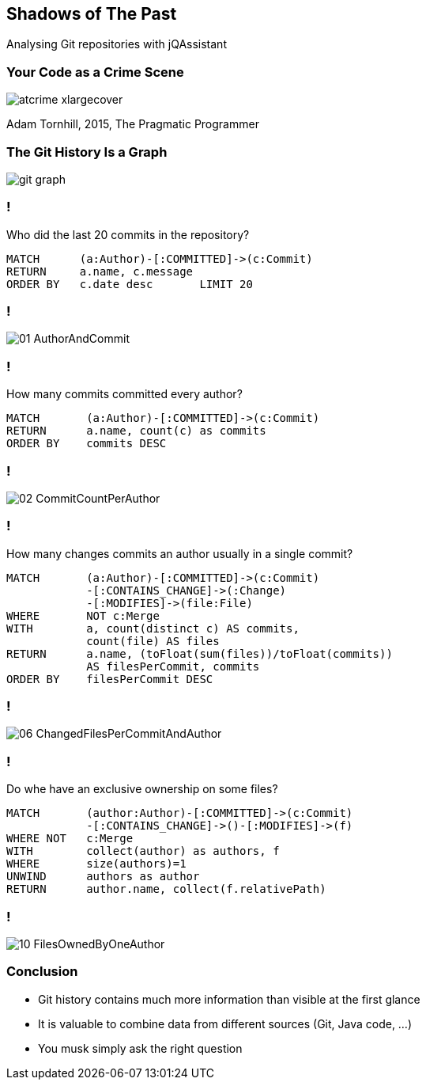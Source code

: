 //
//
//

== Shadows of The Past

Analysing Git repositories with jQAssistant

=== Your Code as a Crime Scene

//[.right]
image::atcrime_xlargecover.jpg[widht="110%"]

Adam Tornhill, 2015, The Pragmatic Programmer

[background-color="white"]
=== The Git History Is a Graph

image::git-graph.svg[]


// * A commit belongs to an author and contains one or more changes where each one modifies a file.
// * All commits except the initial one have at least one relation to a parent commit.
// * A branch is represented by a node which references the last commit, i.e. the head of the branch.
// * A parent commit with more than one child indicates that a new branch has been created.
// * Commits with more than one parent relation are merge commits.
// * A tag references a commit

=== !

Who did the last 20 commits in the repository?

[source]
----
MATCH      (a:Author)-[:COMMITTED]->(c:Commit)
RETURN     a.name, c.message
ORDER BY   c.date desc       LIMIT 20
----

=== !

image::01_AuthorAndCommit.png[]

=== !

How many commits committed every author?

[source]
----
MATCH       (a:Author)-[:COMMITTED]->(c:Commit)
RETURN      a.name, count(c) as commits
ORDER BY    commits DESC
----

=== !

image::02_CommitCountPerAuthor.png[]

=== !

How many changes commits an author usually in a
single commit?

[source]
----
MATCH       (a:Author)-[:COMMITTED]->(c:Commit)
            -[:CONTAINS_CHANGE]->(:Change)
            -[:MODIFIES]->(file:File)
WHERE       NOT c:Merge
WITH        a, count(distinct c) AS commits,
            count(file) AS files
RETURN      a.name, (toFloat(sum(files))/toFloat(commits))
            AS filesPerCommit, commits
ORDER BY    filesPerCommit DESC
----

=== !

image::06_ChangedFilesPerCommitAndAuthor.png[]


=== !

Do whe have an exclusive ownership on some files?

[source]
----
MATCH       (author:Author)-[:COMMITTED]->(c:Commit)
            -[:CONTAINS_CHANGE]->()-[:MODIFIES]->(f)
WHERE NOT   c:Merge
WITH        collect(author) as authors, f
WHERE       size(authors)=1
UNWIND      authors as author
RETURN      author.name, collect(f.relativePath)
----

=== !

image::10_FilesOwnedByOneAuthor.png[]

=== Conclusion

* Git history contains much more information
  than visible at the first glance
* It is valuable to combine data from
  different sources (Git, Java code, ...)
* You musk simply ask the right question





